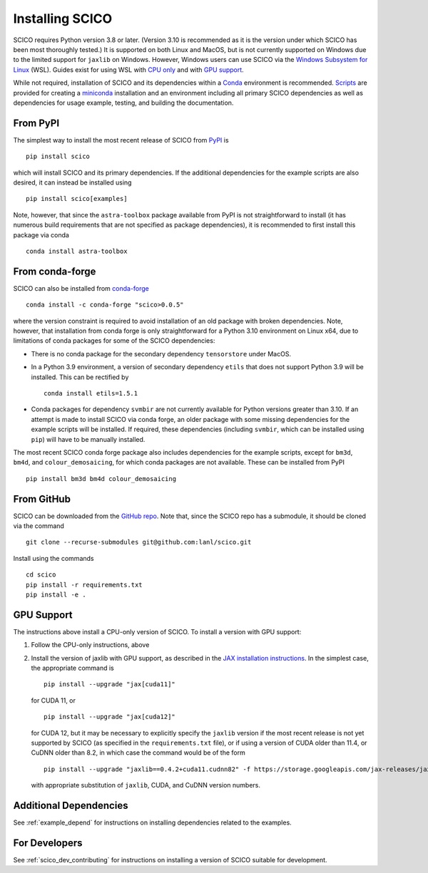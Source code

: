 .. _installing:

Installing SCICO
================

SCICO requires Python version 3.8 or later. (Version 3.10 is
recommended as it is the version under which SCICO has been most
thoroughly tested.) It is supported on both Linux and MacOS, but is
not currently supported on Windows due to the limited support for
``jaxlib`` on Windows. However, Windows users can use SCICO via the
`Windows Subsystem for Linux
<https://docs.microsoft.com/en-us/windows/wsl/about>`_ (WSL). Guides
exist for using WSL with `CPU only
<https://docs.microsoft.com/en-us/windows/wsl/install-win10>`_ and
with `GPU support
<https://docs.microsoft.com/en-us/windows/win32/direct3d12/gpu-cuda-in-wsl>`_.

While not required, installation of SCICO and its dependencies within a `Conda <https://conda.io/projects/conda/en/latest/user-guide/index.html>`_ environment
is recommended. `Scripts <https://github.com/lanl/scico/tree/main/misc/conda>`_
are provided for creating a `miniconda <https://docs.conda.io/en/latest/miniconda.html>`_ installation and an environment including all primary SCICO dependencies as well as dependencies
for usage example, testing, and building the documentation.


From PyPI
---------

The simplest way to install the most recent release of SCICO from
`PyPI <https://pypi.python.org/pypi/scico/>`_ is
::

   pip install scico

which will install SCICO and its primary dependencies. If the additional
dependencies for the example scripts are also desired, it can instead be
installed using
::

   pip install scico[examples]

Note, however, that since the ``astra-toolbox`` package available from
PyPI is not straightforward to install (it has numerous build requirements
that are not specified as package dependencies), it is recommended to
first install this package via conda
::

   conda install astra-toolbox



From conda-forge
----------------

SCICO can also be installed from `conda-forge <https://anaconda.org/conda-forge/scico>`_
::

  conda install -c conda-forge "scico>0.0.5"

where the version constraint is required to avoid installation of an old
package with broken dependencies. Note, however, that installation from conda forge is only straightforward for a Python 3.10 environment on Linux x64, due
to limitations of conda packages for some of the SCICO dependencies:

* There is no conda package for the secondary dependency ``tensorstore``
  under MacOS.
* In a Python 3.9 environment, a version of secondary dependency ``etils``
  that does not support Python 3.9 will be installed. This can be rectified
  by
  ::

     conda install etils=1.5.1
* Conda packages for dependency ``svmbir`` are not currently available for
  Python versions greater than 3.10. If an attempt is made to install SCICO
  via conda forge, an older package with some missing dependencies for the
  example scripts will be installed. If required, these dependencies
  (including ``svmbir``, which can be installed using ``pip``) will have to
  be manually installed.

The most recent SCICO conda forge package also includes dependencies for
the example scripts, except for ``bm3d``, ``bm4d``, and
``colour_demosaicing``, for which conda packages are not available. These
can be installed from PyPI
::

  pip install bm3d bm4d colour_demosaicing



From GitHub
-----------

SCICO can be downloaded from the `GitHub repo
<https://github.com/lanl/scico>`_. Note that, since the SCICO repo has
a submodule, it should be cloned via the command
::

   git clone --recurse-submodules git@github.com:lanl/scico.git

Install using the commands
::

   cd scico
   pip install -r requirements.txt
   pip install -e .



GPU Support
-----------

The instructions above install a CPU-only version of SCICO. To install
a version with GPU support:

1. Follow the CPU-only instructions, above

2. Install the version of jaxlib with GPU support, as described in the `JAX installation
   instructions  <https://jax.readthedocs.io/en/latest/installation.html>`_.
   In the simplest case, the appropriate command is
   ::

      pip install --upgrade "jax[cuda11]"

   for CUDA 11, or
   ::

      pip install --upgrade "jax[cuda12]"

   for CUDA 12, but it may be necessary to explicitly specify the
   ``jaxlib`` version if the most recent release is not yet supported
   by SCICO (as specified in the ``requirements.txt`` file), or if
   using a version of CUDA older than 11.4, or CuDNN older than 8.2,
   in which case the command would be of the form
   ::

      pip install --upgrade "jaxlib==0.4.2+cuda11.cudnn82" -f https://storage.googleapis.com/jax-releases/jax_cuda_releases.html

   with appropriate substitution of ``jaxlib``, CUDA, and CuDNN version
   numbers.



Additional Dependencies
-----------------------

See :ref:`example_depend` for instructions on installing dependencies
related to the examples.


For Developers
--------------

See :ref:`scico_dev_contributing` for instructions on installing a
version of SCICO suitable for development.
